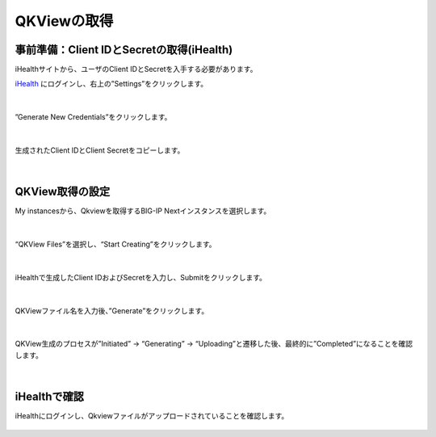 QKViewの取得
======================================

事前準備：Client IDとSecretの取得(iHealth)
--------------------------------------

iHealthサイトから、ユーザのClient IDとSecretを入手する必要があります。

`iHealth <https://ihealth.f5.com/>`_ にログインし、右上の”Settings”をクリックします。

.. figure:: images/c14-m1-1.png
   :scale: 50%
   :align: center


|
”Generate New Credentials”をクリックします。

.. figure:: images/c14-m1-2.png
   :scale: 50%
   :align: center


|
生成されたClient IDとClient Secretをコピーします。

.. figure:: images/c14-m1-3.png
   :scale: 50%
   :align: center


|
QKView取得の設定
--------------------------------------

My instancesから、Qkviewを取得するBIG-IP Nextインスタンスを選択します。

.. figure:: images/c14-m1-4.png
   :scale: 50%
   :align: center


|
“QKView Files”を選択し、“Start Creating”をクリックします。

.. figure:: images/c14-m1-5.png
   :scale: 50%
   :align: center


|
iHealthで生成したClient IDおよびSecretを入力し、Submitをクリックします。

.. figure:: images/c14-m1-6.png
   :scale: 50%
   :align: center


|
QKViewファイル名を入力後、”Generate”をクリックします。

.. figure:: images/c14-m1-7.png
   :scale: 50%
   :align: center


|
QKView生成のプロセスが”Initiated” → “Generating” → “Uploading”と遷移した後、最終的に”Completed”になることを確認します。

.. figure:: images/c14-m1-8.png
   :scale: 50%
   :align: center


|
iHealthで確認
--------------------------------------

iHealthにログインし、Qkviewファイルがアップロードされていることを確認します。

.. figure:: images/c14-m1-9.png
   :scale: 30%
   :align: center
